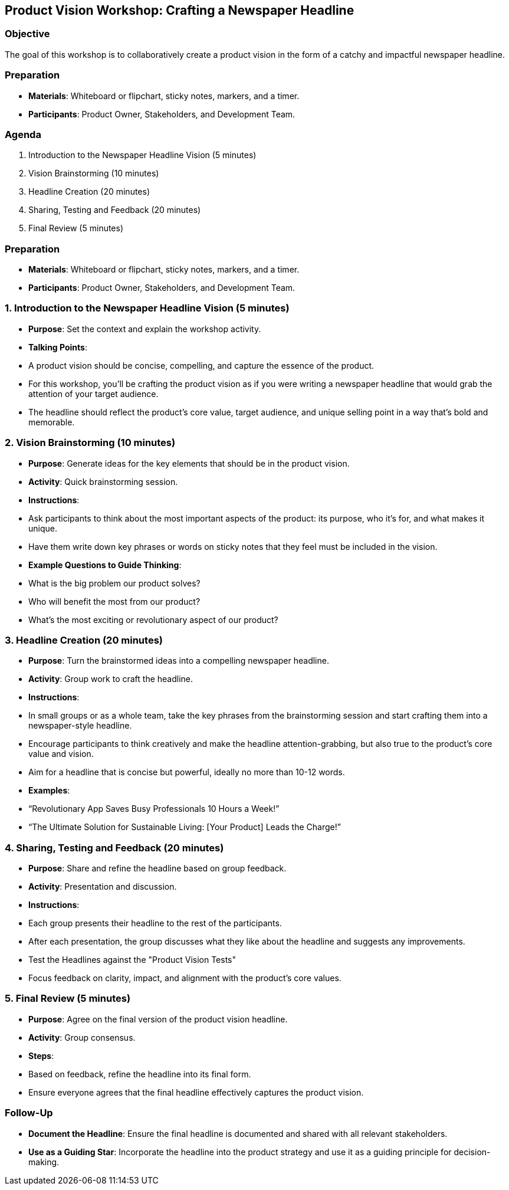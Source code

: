 == Product Vision Workshop: Crafting a Newspaper Headline
:author: [Your Name]
:date: [Date]
:duration: 1 hour

=== Objective
The goal of this workshop is to collaboratively create a product vision in the form of a catchy and impactful newspaper headline.

=== Preparation
- **Materials**: Whiteboard or flipchart, sticky notes, markers, and a timer.
- **Participants**: Product Owner, Stakeholders, and Development Team.

=== Agenda

1. Introduction to the Newspaper Headline Vision (5 minutes)
2. Vision Brainstorming (10 minutes)
3. Headline Creation (20 minutes)
4. Sharing, Testing and Feedback (20 minutes)
5. Final Review (5 minutes)

=== Preparation
- **Materials**: Whiteboard or flipchart, sticky notes, markers, and a timer.
- **Participants**: Product Owner, Stakeholders, and Development Team.

=== 1. Introduction to the Newspaper Headline Vision (5 minutes)
- **Purpose**: Set the context and explain the workshop activity.
- **Talking Points**:
  - A product vision should be concise, compelling, and capture the essence of the product.
  - For this workshop, you'll be crafting the product vision as if you were writing a newspaper headline that would grab the attention of your target audience.
  - The headline should reflect the product’s core value, target audience, and unique selling point in a way that's bold and memorable.

=== 2. Vision Brainstorming (10 minutes)
- **Purpose**: Generate ideas for the key elements that should be in the product vision.
- **Activity**: Quick brainstorming session.
  
- **Instructions**:
  - Ask participants to think about the most important aspects of the product: its purpose, who it's for, and what makes it unique.
  - Have them write down key phrases or words on sticky notes that they feel must be included in the vision.

- **Example Questions to Guide Thinking**:
  - What is the big problem our product solves?
  - Who will benefit the most from our product?
  - What’s the most exciting or revolutionary aspect of our product?

=== 3. Headline Creation (20 minutes)
- **Purpose**: Turn the brainstormed ideas into a compelling newspaper headline.
- **Activity**: Group work to craft the headline.

- **Instructions**:
  - In small groups or as a whole team, take the key phrases from the brainstorming session and start crafting them into a newspaper-style headline.
  - Encourage participants to think creatively and make the headline attention-grabbing, but also true to the product’s core value and vision.
  - Aim for a headline that is concise but powerful, ideally no more than 10-12 words.

- **Examples**:
  - “Revolutionary App Saves Busy Professionals 10 Hours a Week!”
  - “The Ultimate Solution for Sustainable Living: [Your Product] Leads the Charge!”

=== 4. Sharing, Testing and Feedback (20 minutes)
- **Purpose**: Share and refine the headline based on group feedback.
- **Activity**: Presentation and discussion.

- **Instructions**:
  - Each group presents their headline to the rest of the participants.
  - After each presentation, the group discusses what they like about the headline and suggests any improvements.
  - Test the Headlines against the "Product Vision Tests"
  - Focus feedback on clarity, impact, and alignment with the product’s core values.

=== 5. Final Review (5 minutes)
- **Purpose**: Agree on the final version of the product vision headline.
- **Activity**: Group consensus.

- **Steps**:
  - Based on feedback, refine the headline into its final form.
  - Ensure everyone agrees that the final headline effectively captures the product vision.

=== Follow-Up
- **Document the Headline**: Ensure the final headline is documented and shared with all relevant stakeholders.
- **Use as a Guiding Star**: Incorporate the headline into the product strategy and use it as a guiding principle for decision-making.

